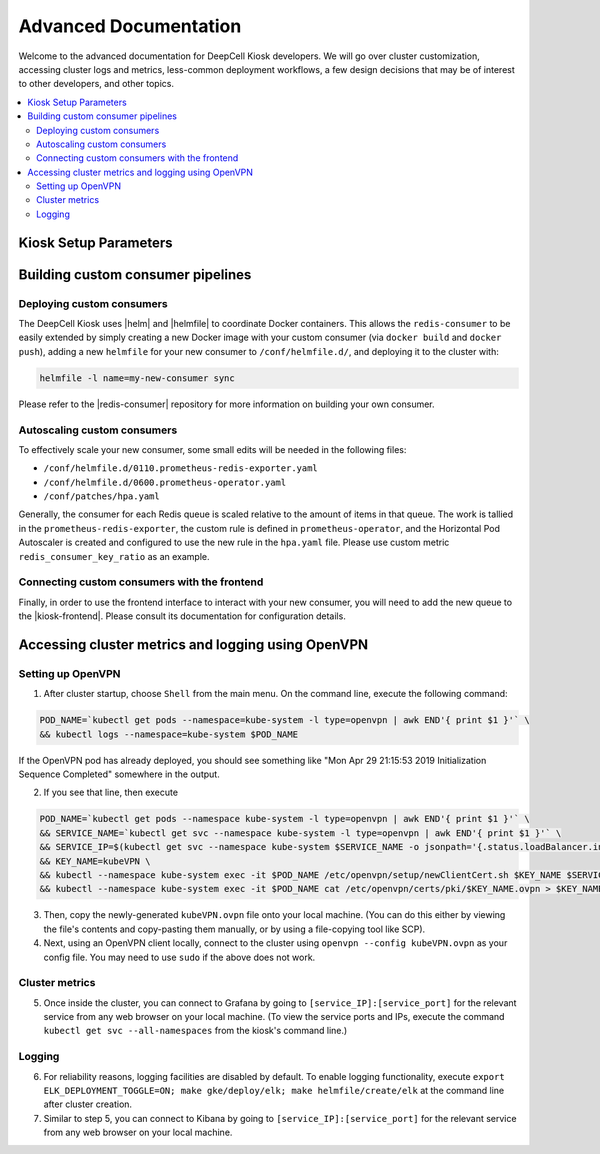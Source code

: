 .. _ADVANCED_DOCUMENTATION:

Advanced Documentation
======================

Welcome to the advanced documentation for DeepCell Kiosk developers. We will go over cluster customization, accessing cluster logs and metrics, less-common deployment workflows, a few design decisions that may be of interest to other developers, and other topics.

.. contents:: :local:

Kiosk Setup Parameters
----------------------

.. todo:: Write a description of the parameters and their defaults

Building custom consumer pipelines
----------------------------------

Deploying custom consumers
^^^^^^^^^^^^^^^^^^^^^^^^^^

The DeepCell Kiosk uses |helm| and |helmfile| to coordinate Docker containers.
This allows the ``redis-consumer`` to be easily extended by simply creating a new Docker image with your custom consumer (via ``docker build`` and ``docker push``), adding a new ``helmfile`` for your new consumer to ``/conf/helmfile.d/``, and deploying it to the cluster with:

.. |helm| raw:: html

    <tt><a href="https://helm.sh/">helm</a></tt>

.. |helmfile| raw:: html

    <tt><a href="https://github.com/roboll/helmfile">helmfile</a></tt>

.. code-block:: bash

    helmfile -l name=my-new-consumer sync


Please refer to the |redis-consumer| repository for more information on building your own consumer.

.. |redis-consumer| raw:: html

    <tt><a href="https://github.com/vanvalenlab/kiosk-redis-consumer">redis-consumer</a></tt>

Autoscaling custom consumers
^^^^^^^^^^^^^^^^^^^^^^^^^^^^

To effectively scale your new consumer, some small edits will be needed in the following files:

* ``/conf/helmfile.d/0110.prometheus-redis-exporter.yaml``
* ``/conf/helmfile.d/0600.prometheus-operator.yaml``
* ``/conf/patches/hpa.yaml``

Generally, the consumer for each Redis queue is scaled relative to the amount of items in that queue. The work is tallied in the ``prometheus-redis-exporter``, the custom rule is defined in ``prometheus-operator``, and the Horizontal Pod Autoscaler is created and configured to use the new rule in the ``hpa.yaml`` file. Please use custom metric ``redis_consumer_key_ratio`` as an example.

Connecting custom consumers with the frontend
^^^^^^^^^^^^^^^^^^^^^^^^^^^^^^^^^^^^^^^^^^^^^

Finally, in order to use the frontend interface to interact with your new consumer, you will need to add the new queue to the |kiosk-frontend|. Please consult its documentation for configuration details.

.. |kiosk-frontend| raw:: html

    <tt><a href="https://github.com/vanvalenlab/kiosk-frontend">kiosk-frontend</a></tt>

Accessing cluster metrics and logging using OpenVPN
---------------------------------------------------

Setting up OpenVPN
^^^^^^^^^^^^^^^^^^

1. After cluster startup, choose ``Shell`` from the main menu. On the command line, execute the following command:

.. code-block:: bash

    POD_NAME=`kubectl get pods --namespace=kube-system -l type=openvpn | awk END'{ print $1 }'` \
    && kubectl logs --namespace=kube-system $POD_NAME

If the OpenVPN pod has already deployed, you should see something like "Mon Apr 29 21:15:53 2019 Initialization Sequence Completed" somewhere in the output.

2. If you see that line, then execute

.. code-block:: bash

    POD_NAME=`kubectl get pods --namespace kube-system -l type=openvpn | awk END'{ print $1 }'` \
    && SERVICE_NAME=`kubectl get svc --namespace kube-system -l type=openvpn | awk END'{ print $1 }'` \
    && SERVICE_IP=$(kubectl get svc --namespace kube-system $SERVICE_NAME -o jsonpath='{.status.loadBalancer.ingress[0].ip}') \
    && KEY_NAME=kubeVPN \
    && kubectl --namespace kube-system exec -it $POD_NAME /etc/openvpn/setup/newClientCert.sh $KEY_NAME $SERVICE_IP \
    && kubectl --namespace kube-system exec -it $POD_NAME cat /etc/openvpn/certs/pki/$KEY_NAME.ovpn > $KEY_NAME.ovpn

3. Then, copy the newly-generated ``kubeVPN.ovpn`` file onto your local machine. (You can do this either by viewing the file's contents and copy-pasting them manually, or by using a file-copying tool like SCP).

4. Next, using an OpenVPN client locally, connect to the cluster using ``openvpn --config kubeVPN.ovpn`` as your config file. You may need to use ``sudo`` if the above does not work.

Cluster metrics
^^^^^^^^^^^^^^^

5. Once inside the cluster, you can connect to Grafana by going to ``[service_IP]:[service_port]`` for the relevant service from any web browser on your local machine. (To view the service ports and IPs, execute the command ``kubectl get svc --all-namespaces`` from the kiosk's command line.)

Logging
^^^^^^^

6. For reliability reasons, logging facilities are disabled by default. To enable logging functionality, execute ``export ELK_DEPLOYMENT_TOGGLE=ON; make gke/deploy/elk; make helmfile/create/elk`` at the command line after cluster creation.

7. Similar to step 5, you can connect to Kibana by going to ``[service_IP]:[service_port]`` for the relevant service from any web browser on your local machine.


